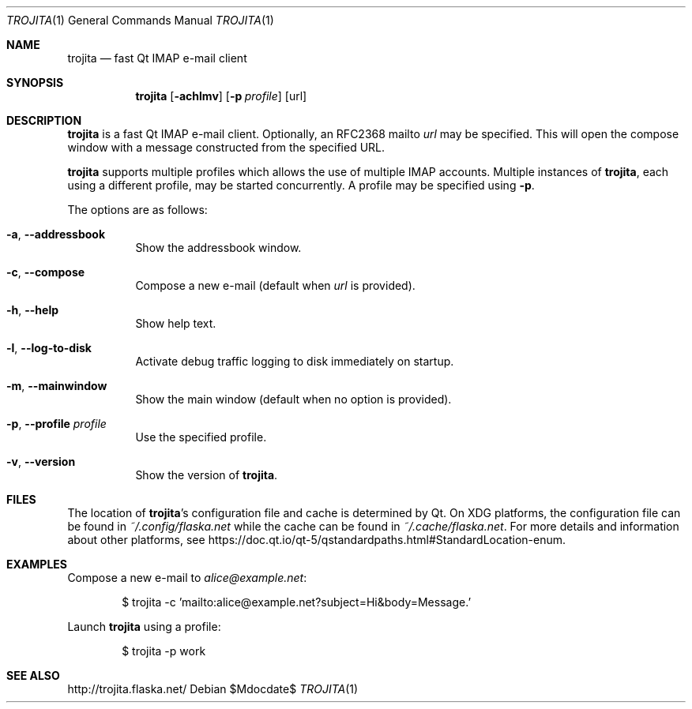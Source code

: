 .\"
.\" Copyright (C) 2022 Caspar Schutijser <caspar@schutijser.com>
.\"
.\" This file is part of the Trojita Qt IMAP e-mail client,
.\" http://trojita.flaska.net/
.\"
.\" This program is free software; you can redistribute it and/or
.\" modify it under the terms of the GNU General Public License as
.\" published by the Free Software Foundation; either version 2 of
.\" the License or (at your option) version 3 or any later version
.\" accepted by the membership of KDE e.V. (or its successor approved
.\" by the membership of KDE e.V.), which shall act as a proxy
.\" defined in Section 14 of version 3 of the license.
.\"
.\" This program is distributed in the hope that it will be useful,
.\" but WITHOUT ANY WARRANTY; without even the implied warranty of
.\" MERCHANTABILITY or FITNESS FOR A PARTICULAR PURPOSE.  See the
.\" GNU General Public License for more details.
.\"
.\" You should have received a copy of the GNU General Public License
.\" along with this program.  If not, see <http://www.gnu.org/licenses/>.
.\"
.Dd $Mdocdate$
.Dt TROJITA 1
.Os
.Sh NAME
.Nm trojita
.Nd fast Qt IMAP e-mail client
.Sh SYNOPSIS
.Nm
.Op Fl achlmv
.Op Fl p Ar profile
.Op url
.Sh DESCRIPTION
.Nm
is a fast Qt IMAP e-mail client.
Optionally,
an RFC2368 mailto
.Ar url
may be specified.
This will open the compose window with a message
constructed from the specified URL.
.Pp
.Nm
supports multiple profiles which allows the use of multiple IMAP accounts.
Multiple instances of
.Nm ,
each using a different profile,
may be started concurrently.
A profile may be specified using
.Fl p .
.Pp
The options are as follows:
.Bl -tag -width Ds
.It Fl a , -addressbook
Show the addressbook window.
.It Fl c , -compose
Compose a new e-mail
(default when
.Ar url
is provided).
.It Fl h , -help
Show help text.
.It Fl l , -log-to-disk
Activate debug traffic logging to disk immediately on startup.
.It Fl m , -mainwindow
Show the main window
(default when no option is provided).
.It Fl p , -profile Ar profile
Use the specified profile.
.It Fl v , -version
Show the version of
.Nm .
.El
.Sh FILES
The location of
.Nm Ns 's
configuration file and cache is determined by Qt.
On XDG platforms,
the configuration file can be found in
.Pa ~/.config/flaska.net
while the cache can be found in
.Pa ~/.cache/flaska.net .
For more details and information about other platforms,
see
.Lk https://doc.qt.io/qt-5/qstandardpaths.html#StandardLocation-enum .
.Sh EXAMPLES
Compose a new e-mail to
.Mt alice@example.net :
.Bd -literal -offset indent
$ trojita -c 'mailto:alice@example.net?subject=Hi&body=Message.'
.Ed
.Pp
Launch
.Nm
using a profile:
.Bd -literal -offset indent
$ trojita -p work
.Ed
.Sh SEE ALSO
.Lk http://trojita.flaska.net/

